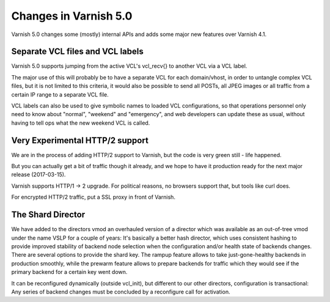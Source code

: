 .. _whatsnew_changes_5.0:

Changes in Varnish 5.0
======================

Varnish 5.0 changes some (mostly) internal APIs and adds some major new
features over Varnish 4.1.


Separate VCL files and VCL labels
~~~~~~~~~~~~~~~~~~~~~~~~~~~~~~~~~

Varnish 5.0 supports jumping from the active VCL's vcl_recv{} to
another VCL via a VCL label.

The major use of this will probably be to have a separate VCL for
each domain/vhost, in order to untangle complex VCL files, but
it is not limited to this criteria, it would also be possible to
send all POSTs, all JPEG images or all traffic from a certain
IP range to a separate VCL file.

VCL labels can also be used to give symbolic names to loaded VCL
configurations, so that operations personnel only need to know
about "normal", "weekend" and "emergency", and web developers
can update these as usual, without having to tell ops what the
new weekend VCL is called.


Very Experimental HTTP/2 support
~~~~~~~~~~~~~~~~~~~~~~~~~~~~~~~~

We are in the process of adding HTTP/2 support to Varnish, but
the code is very green still - life happened.

But you can actually get a bit of traffic though it already, and
we hope to have it production ready for the next major release
(2017-03-15).

Varnish supports HTTP/1 -> 2 upgrade.  For political reasons,
no browsers support that, but tools like curl does.

For encrypted HTTP/2 traffic, put a SSL proxy in front of Varnish.


The Shard Director
~~~~~~~~~~~~~~~~~~

We have added to the directors vmod an overhauled version of a
director which was available as an out-of-tree vmod under the name
VSLP for a couple of years: It's basically a better hash director,
which uses consistent hashing to provide improved stability of backend
node selection when the configuration and/or health state of backends
changes. There are several options to provide the shard key. The
rampup feature allows to take just-gone-healthy backends in production
smoothly, while the prewarm feature allows to prepare backends for
traffic which they would see if the primary backend for a certain key
went down.

It can be reconfigured dynamically (outside vcl_init), but different
to our other directors, configuration is transactional: Any series of
backend changes must be concluded by a reconfigure call for
activation.

